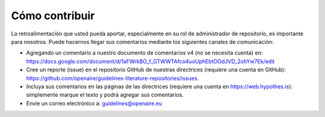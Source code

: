 Cómo contribuir
~~~~~~~~~~~~~~~

La retroalimentación que usted pueda aportar, especialmente en su rol de 
administrador de repositorio, es importante para nosotros. Puede hacernos llegar sus 
comentarios mediante los siguientes canales de comunicación:

* Agregando un comentario a nuestro documento de comentarios v4 (no se necesita cuenta) en: https://docs.google.com/document/d/1aFWrkBO_f_GTWWTAfco4uoUphEbtOOdJVD_2ohYw7Ek/edit
* Cree un reporte (issue) en el repositorio GitHub de nuestras directrices (requiere una cuenta en GitHub): https://github.com/openaire/guidelines-literature-repositories/issues.
* Incluya sus comentarios en las páginas de las directrices (requiere una cuenta en https://web.hypothes.is): simplemente marque el texto y podrá agregar sus comentarios.
* Envíe un correo electrónico a: guidelines@openaire.eu
